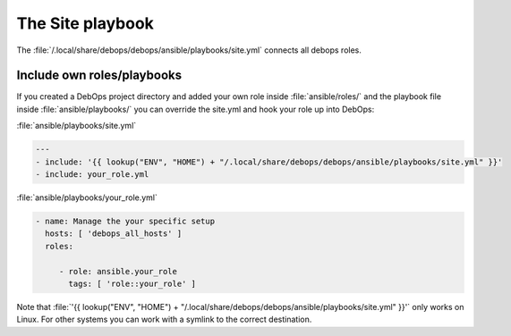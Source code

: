The Site playbook
=================

The :file:`/.local/share/debops/debops/ansible/playbooks/site.yml` connects all
debops roles.

Include own roles/playbooks
---------------------------

If you created a DebOps project directory and added your own role inside
:file:`ansible/roles/` and the playbook file inside :file:`ansible/playbooks/`
you can override the site.yml and hook your role up into DebOps:

:file:`ansible/playbooks/site.yml`

.. code-block:: console

    ---
    - include: '{{ lookup("ENV", "HOME") + "/.local/share/debops/debops/ansible/playbooks/site.yml" }}'
    - include: your_role.yml

:file:`ansible/playbooks/your_role.yml`

.. code-block:: console

    - name: Manage the your specific setup
      hosts: [ 'debops_all_hosts' ]
      roles:

         - role: ansible.your_role
           tags: [ 'role::your_role' ]

Note that :file:`'{{ lookup("ENV", "HOME") + "/.local/share/debops/debops/ansible/playbooks/site.yml" }}'`
only works on Linux. For other systems you can work with a symlink to the
correct destination.

